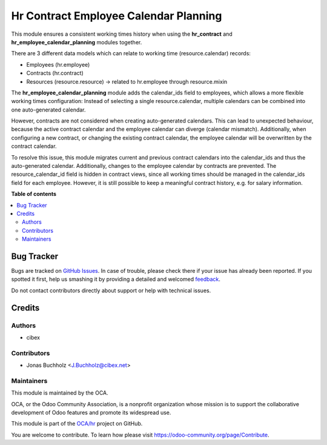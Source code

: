 ======================================
Hr Contract Employee Calendar Planning
======================================

.. !!!!!!!!!!!!!!!!!!!!!!!!!!!!!!!!!!!!!!!!!!!!!!!!!!!!
   !! This file is generated by oca-gen-addon-readme !!
   !! changes will be overwritten.                   !!
   !!!!!!!!!!!!!!!!!!!!!!!!!!!!!!!!!!!!!!!!!!!!!!!!!!!!

.. |badge1| image:: https://img.shields.io/badge/maturity-Beta-yellow.png
    :target: https://odoo-community.org/page/development-status
    :alt: Beta
.. |badge2| image:: https://img.shields.io/badge/licence-AGPL--3-blue.png
    :target: http://www.gnu.org/licenses/agpl-3.0-standalone.html
    :alt: License: AGPL-3
.. |badge3| image:: https://img.shields.io/badge/github-OCA%2Fhr-lightgray.png?logo=github
    :target: https://github.com/OCA/hr/tree/15.0/hr_contract_employee_calendar_planning
    :alt: OCA/hr
.. |badge4| image:: https://img.shields.io/badge/weblate-Translate%20me-F47D42.png
    :target: https://translation.odoo-community.org/projects/hr-15-0/hr-15-0-hr_contract_employee_calendar_planning
    :alt: Translate me on Weblate
.. |badge5| image:: https://img.shields.io/badge/runbot-Try%20me-875A7B.png
    :target: https://runbot.odoo-community.org/runbot/116/15.0
    :alt: Try me on Runbot

|badge1| |badge2| |badge3| |badge4| |badge5| 

This module ensures a consistent working times history when using the
**hr_contract** and **hr_employee_calendar_planning** modules together.

There are 3 different data models which can relate to working time
(resource.calendar) records:

* Employees (hr.employee)
* Contracts (hr.contract)
* Resources (resource.resource) -> related to hr.employee through resource.mixin

The **hr_employee_calendar_planning** module adds the calendar_ids field
to employees, which allows a more flexible working times configuration:
Instead of selecting a single resource.calendar, multiple calendars can be
combined into one auto-generated calendar.

However, contracts are not considered when creating auto-generated calendars.
This can lead to unexpected behaviour, because the active contract calendar
and the employee calendar can diverge (calendar mismatch). Additionally, when
configuring a new contract, or changing the existing contract calendar,
the employee calendar will be overwritten by the contract calendar.

To resolve this issue, this module migrates current and previous contract
calendars into the calendar_ids and thus the auto-generated calendar.
Additionally, changes to the employee calendar by contracts are prevented.
The resource_calendar_id field is hidden in contract views, since all
working times should be managed in the calendar_ids field for each employee.
However, it is still possible to keep a meaningful contract history,
e.g. for salary information.

**Table of contents**

.. contents::
   :local:

Bug Tracker
===========

Bugs are tracked on `GitHub Issues <https://github.com/OCA/hr/issues>`_.
In case of trouble, please check there if your issue has already been reported.
If you spotted it first, help us smashing it by providing a detailed and welcomed
`feedback <https://github.com/OCA/hr/issues/new?body=module:%20hr_contract_employee_calendar_planning%0Aversion:%2015.0%0A%0A**Steps%20to%20reproduce**%0A-%20...%0A%0A**Current%20behavior**%0A%0A**Expected%20behavior**>`_.

Do not contact contributors directly about support or help with technical issues.

Credits
=======

Authors
~~~~~~~

* cibex

Contributors
~~~~~~~~~~~~

* Jonas Buchholz <J.Buchholz@cibex.net>

Maintainers
~~~~~~~~~~~

This module is maintained by the OCA.

.. image:: https://odoo-community.org/logo.png
   :alt: Odoo Community Association
   :target: https://odoo-community.org

OCA, or the Odoo Community Association, is a nonprofit organization whose
mission is to support the collaborative development of Odoo features and
promote its widespread use.

This module is part of the `OCA/hr <https://github.com/OCA/hr/tree/15.0/hr_contract_employee_calendar_planning>`_ project on GitHub.

You are welcome to contribute. To learn how please visit https://odoo-community.org/page/Contribute.
